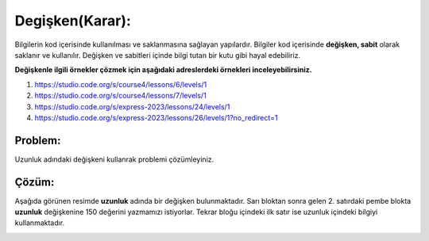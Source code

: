 Degişken(Karar):
++++++++++++++++

Bilgilerin  kod içerisinde kullanılması ve saklanmasına sağlayan yapılardır.
Bilgiler kod içerisinde **değişken, sabit** olarak saklanır ve kullanılır. 
Değişken ve sabitleri içinde bilgi tutan bir kutu gibi hayal edebiliriz.


**Değişkenle ilgili örnekler çözmek için aşağıdaki adreslerdeki örnekleri inceleyebilirsiniz.**


1. https://studio.code.org/s/course4/lessons/6/levels/1
2. https://studio.code.org/s/course4/lessons/7/levels/1
3. https://studio.code.org/s/express-2023/lessons/24/levels/1
4. https://studio.code.org/s/express-2023/lessons/26/levels/1?no_redirect=1

**Problem:**
-------------

Uzunluk adındaki değişkeni kullanrak problemi çözümleyiniz.

.. image:: /_static/images/degisken-01.png
	:width: 600
  	:alt: Alternative text

**Çözüm:**
-------------

Aşağıda görünen resimde **uzunluk** adında bir değişken bulunmaktadır.
Sarı bloktan sonra gelen 2. satırdaki pembe blokta **uzunluk** değişkenine 150 değerini yazmamızı istiyorlar.
Tekrar bloğu içindeki ilk satır ise uzunluk içindeki bilgiyi kullanmaktadır. 

.. image:: /_static/images/degisken-02.png
	:width: 600
  	:alt: Alternative text


.. raw:: pdf

   PageBreak
